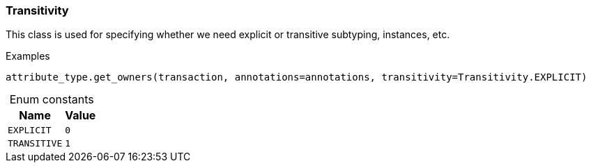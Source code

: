 [#_Transitivity]
=== Transitivity

This class is used for specifying whether we need explicit or transitive subtyping, instances, etc.

[caption=""]
.Examples
[source,python]
----
attribute_type.get_owners(transaction, annotations=annotations, transitivity=Transitivity.EXPLICIT)
----

[caption=""]
.Enum constants
// tag::enum_constants[]
[cols="~,~"]
[options="header"]
|===
|Name |Value
a| `EXPLICIT` a| `0`
a| `TRANSITIVE` a| `1`
|===
// end::enum_constants[]

